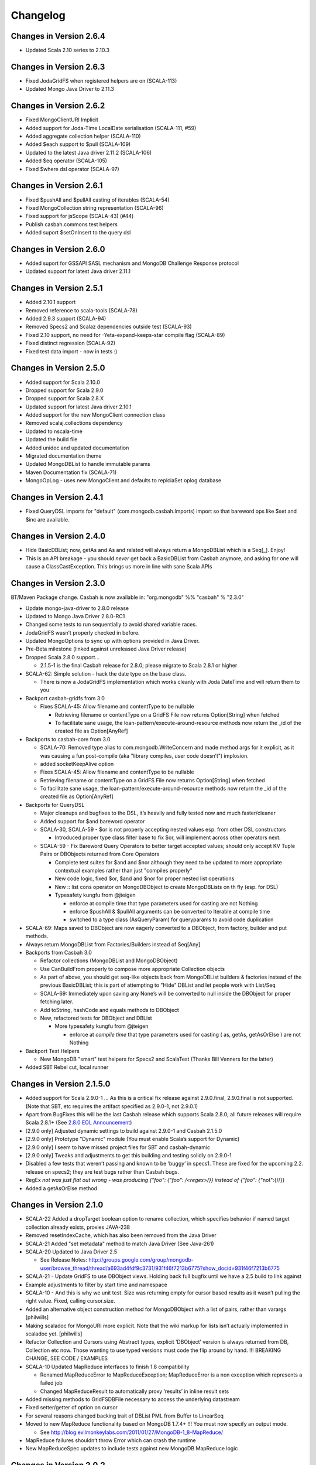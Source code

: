 Changelog
=========

Changes in Version 2.6.4
------------------------
- Updated Scala 2.10 series to 2.10.3

Changes in Version 2.6.3
------------------------
- Fixed JodaGridFS when registered helpers are on (SCALA-113)
- Updated Mongo Java Driver to 2.11.3

Changes in Version 2.6.2
------------------------
- Fixed MongoClientURI Implicit
- Added support for Joda-Time LocalDate serialisation (SCALA-111, #59)
- Added aggregate collection helper (SCALA-110)
- Added $each support to $pull (SCALA-109)
- Updated to the latest Java driver 2.11.2 (SCALA-106)
- Added $eq operator (SCALA-105)
- Fixed $where dsl operator (SCALA-97)

Changes in Version 2.6.1
------------------------
- Fixed $pushAll and $pullAll casting of iterables (SCALA-54)
- Fixed MongoCollection string representation (SCALA-96)
- Fixed support for jsScope (SCALA-43) (#44)
- Publish casbah.commons test helpers
- Added suport $setOnInsert to the query dsl

Changes in Version 2.6.0
------------------------

- Added suport for GSSAPI SASL mechanism and MongoDB Challenge Response protocol
- Updated support for latest Java driver 2.11.1

Changes in Version 2.5.1
------------------------

- Added 2.10.1 support
- Removed reference to scala-tools (SCALA-78)
- Added 2.9.3 support (SCALA-94)
- Removed Specs2 and Scalaz dependencies outside test (SCALA-93)
- Fixed 2.10 support, no need for -Yeta-expand-keeps-star compile flag (SCALA-89)
- Fixed distinct regression (SCALA-92)
- Fixed test data import - now in tests :)

Changes in Version 2.5.0
------------------------

-  Added support for Scala 2.10.0
-  Dropped support for Scala 2.9.0
-  Dropped support for Scala 2.8.X
-  Updated support for latest Java driver 2.10.1
-  Added support for the new MongoClient connection class
-  Removed scalaj.collections dependency
-  Updated to nscala-time
-  Updated the build file
-  Added unidoc and updated documentation
-  Migrated documentation theme
-  Updated MongoDBList to handle immutable params
-  Maven Documentation fix (SCALA-71)
-  MongoOpLog - uses new MongoClient and defaults to replciaSet oplog database

Changes in Version 2.4.1
------------------------

-  Fixed QueryDSL imports for "default" (com.mongodb.casbah.Imports)
   import so that bareword ops like $set and $inc are available.

Changes in Version 2.4.0
------------------------

-  Hide BasicDBList; now, getAs and As and related will always return a
   MongoDBList which is a Seq[\_]. Enjoy!
-  This is an API breakage - you should *never* get back a
   BasicDBList from Casbah anymore, and asking for one will cause a
   ClassCastException. This brings us more in line with sane Scala
   APIs

Changes in Version 2.3.0
------------------------

BT/Maven Package change. Casbah is now available in: "org.mongodb" %%
"casbah" % "2.3.0"

-  Update mongo-java-driver to 2.8.0 release
-  Updated to Mongo Java Driver 2.8.0-RC1
-  Changed some tests to run sequentially to avoid shared variable
   races.
-  JodaGridFS wasn’t properly checked in before.
-  Updated MongoOptions to sync up with options provided in Java Driver.
-  Pre-Beta milestone (linked against unreleased Java Driver release)
-  Dropped Scala 2.8.0 support...

   -  2.1.5-1 is the final Casbah release for 2.8.0; please migrate to
      Scala 2.8.1 or higher

-  SCALA-62: Simple solution - hack the date type on the base class.

   -  There is now a JodaGridFS implementation which works cleanly with
      Joda DateTime and will return them to you

-  Backport casbah-gridfs from 3.0

   -  Fixes SCALA-45: Allow filename and contentType to be nullable

      -  Retrieving filename or contentType on a GridFS File now returns
         Option[String] when fetched
      -  To facilitate sane usage, the
         loan-pattern/execute-around-resource methods now return the
         \_id of the created file as Option[AnyRef]

-  Backports to casbah-core from 3.0

   -  SCALA-70: Removed type alias to com.mongodb.WriteConcern and made
      method args for it explicit, as it was causing a fun post-compile
      (aka "library compiles, user code doesn’t") implosion.
   -  added socketKeepAlive option
   -  Fixes SCALA-45: Allow filename and contentType to be nullable
   -  Retrieving filename or contentType on a GridFS File now returns
      Option[String] when fetched
   -  To facilitate sane usage, the loan-pattern/execute-around-resource
      methods now return the \_id of the created file as Option[AnyRef]

-  Backports for QueryDSL

   -  Major cleanups and bugfixes to the DSL, it’s heavily and fully
      tested now and much faster/cleaner
   -  Added support for $and bareword operator
   -  SCALA-30, SCALA-59 - $or is not properly accepting nested values
      esp. from other DSL constructors

      -  Introduced proper type class filter base to fix $or, will
         implement across other operators next.

   -  SCALA-59 - Fix Bareword Query Operators to better target accepted
      values; should only accept KV Tuple Pairs or DBObjects returned
      from Core Operators

      -  Complete test suites for $and and $nor although they need to be
         updated to more appropriate contextual examples rather than
         just "compiles properly"
      -  New code logic, fixed $or, $and and $nor for proper nested list
         operations
      -  New :: list cons operator on MongoDBObject to create
         MongoDBLists on th fly (esp. for DSL)
      -  Typesafety kungfu from @jteigen

         -  enforce at compile time that type parameters used for
            casting are not Nothing
         -  enforce $pushAll & $pullAll arguments can be converted to
            Iterable at compile time
         -  switched to a type class (AsQueryParam) for queryparams to
            avoid code duplication

-  SCALA-69: Maps saved to DBObject are now eagerly converted to a
   DBObject, from factory, builder and put methods.
-  Always return MongoDBList from Factories/Builders instead of Seq[Any]
-  Backports from Casbah 3.0

   -  Refactor collections (MongoDBList and MongoDBObject)
   -  Use CanBuildFrom properly to compose more appropriate Collection
      objects
   -  As part of above, you should get seq-like objects back from
      MongoDBList builders & factories instead of the previous
      BasicDBList; this is part of attempting to "Hide" DBList and let
      people work with List/Seq
   -  SCALA-69: Immediately upon saving any None’s will be converted to
      null inside the DBObject for proper fetching later.
   -  Add toString, hashCode and equals methods to DBObject
   -  New, refactored tests for DBObject and DBList

      -  More typesafety kungfu from @jteigen

         -  enforce at *compile time* that type parameters used for
            casting ( as, getAs, getAsOrElse ) are not Nothing

-  Backport Test Helpers

   -  New MongoDB "smart" test helpers for Specs2 and ScalaTest (Thanks
      Bill Venners for the latter)

-  Added SBT Rebel cut, local runner

Changes in Version 2.1.5.0
--------------------------

-  Added support for Scala 2.9.0-1 … As this is a critical fix release
   against 2.9.0.final, 2.9.0.final is not supported. (Note that SBT,
   etc requires the artifact specified as 2.9.0-1, not 2.9.0.1)
-  Apart from BugFixes this will be the last Casbah release which
   supports Scala 2.8.0; all future releases will require Scala 2.8.1+
   (See `2.8.0 EOL Announcement`_)
-  [2.9.0 only] Adjusted dynamic settings to build against 2.9.0-1 and
   Casbah 2.1.5.0
-  [2.9.0 only] Prototype "Dynamic" module (You must enable Scala’s
   support for Dynamic)
-  [2.9.0 only] I seem to have missed project files for SBT and
   casbah-dynamic
-  [2.9.0 only] Tweaks and adjustments to get this building and testing
   solidly on 2.9.0-1
-  Disabled a few tests that weren’t passing and known to be ‘buggy’ in
   specs1. These are fixed for the upcoming 2.2. release on specs2; they
   are test bugs rather than Casbah bugs.
-  RegEx `not was just flat out wrong - was producing
   {"foo": {"foo": /<regex>/}} instead of {"foo": {"`\ not":{//}}
-  Added a getAsOrElse method

.. _2.8.0 EOL Announcement: http://groups.google.com/group/mongodb-casbah-users/browse_thread/thread/faea8dbd5f90aa25

Changes in Version 2.1.0
------------------------

-  SCALA-22 Added a dropTarget boolean option to rename collection,
   which specifies behavior if named target collection already exists,
   proxies JAVA-238
-  Removed resetIndexCache, which has also been removed from the Java
   Driver
-  SCALA-21 Added "set metadata" method to match Java Driver (See
   Java-261)
-  SCALA-20 Updated to Java Driver 2.5

   -  See Release Notes:
      http://groups.google.com/group/mongodb-user/browse\_thread/thread/a693ad4fdf9c3731/931f46f7213b6775?show\_docid=931f46f7213b6775

-  SCALA-21 - Update GridFS to use DBObject views. Holding back full
   bugfix until we have a 2.5 build to link against
-  Example adjustments to filter by start time and namespace
-  SCALA-10 - And this is why we unit test. Size was returning empty for
   cursor based results as it wasn’t pulling the right value. Fixed,
   calling cursor.size.
-  Added an alternative object construction method for MongoDBObject
   with a list of pairs, rather than varargs [philwills]
-  Making scaladoc for MongoURI more explicit. Note that the wiki markup
   for lists isn’t actually implemented in scaladoc yet. [philwills]
-  Refactor Collection and Cursors using Abstract types, explicit
   ‘DBObject’ version is always returned from DB, Collection etc now.
   Those wanting to use typed versions must code the flip around by
   hand. !!! BREAKING CHANGE, SEE CODE / EXAMPLES
-  SCALA-10 Updated MapReduce interfaces to finish 1.8 compatibility

   -  Renamed MapReduceError to MapReduceException; MapReduceError is a
      non exception which represents a failed job
   -  Changed MapReduceResult to automatically proxy ‘results’ in inline
      result sets

-  Added missing methods to GridFSDBFile necessary to access the
   underlying datastream
-  Fixed setter/getter of option on cursor
-  For several reasons changed backing trait of DBList PML from Buffer
   to LinearSeq
-  Moved to new MapReduce functionality based on MongoDB 1.7.4+ !!! You
   must now specify an output mode.

   -  See
      http://blog.evilmonkeylabs.com/2011/01/27/MongoDB-1\_8-MapReduce/

-  MapReduce failures shouldn’t throw Error which can crash the runtime
-  New MapReduceSpec updates to include tests against new MongoDB
   MapReduce logic

Changes in Version 2.0.2
------------------------

-  Fixed the MongoDBOBject ‘as’ operator to return the proper type,
   instead of Any. (philwills)

Changes in Version 2.0.1
------------------------

-  SCALA-16: Added a few additional validation tests against getAs and
   as on MongoDBObject
-  SCALA-17 - Fixed syntax of $within and its nested operators, unit
   test passes

Version 2.0 / 2011-01-03
------------------------

Notable Changes since Casbah 1.0.8.1:

-  Ownership Change: Casbah is now an officially supported MongoDB
   Driver

   -  All bugs should be reported at
      http://jira.mongodb.org/browse/SCALA
   -  Package Change: Casbah is now ``com.mongodb.casbah`` (See
      migration guide)
   -  Documentation (ScalaDocs, Migration Guide & Tutorial) is available
      at http://mongodb.github.com/casbah

-  Casbah is now broken into several submodules - see
   http://mongodb.github.com/casbah/migrating.html
-  Casbah releases are now published to http://scala-tools.org
-  SBT Build now publishes -sources and -javadoc artifacts
-  Added heavy test coverage
-  ++ additivity operator on MongoDBObject for lists of tuple pairs
-  Updates to Java Driver wrappings

   -  Casbah now wraps Java Driver 2.4 and fully supports all options &
      interfaces including Replica Set and Write Concern support
   -  added a WriteConcern helper object for Scala users w/ named &
      default args
   -  added findAndModify / findAndRemove

-  Stripped out support for implicit Product/Tuple conversions as
   they’re buggy and constantly interfere with other code.
-  Migrated Conversions code from core to commons, repackaging as
   com.mongodb.casbah.commons.conversions

   -  Moved loading of ConversionHelpers from Connection creation to
      instantiation of Commons’ Implicits (This means conversions are
      ALWAYS loaded now for everyone)

-  Switched off of configgy to slf4j as akka did

   -  Added SLF4J-JCL Bindings as a +test\* dependency (so we can print
      logging while testing without forcing you to use an slf4j
      implementation yourself)

   -  Moved Logger from core to commons

-  Massive improvements to Query DSL:

   -  Added new implementations of $in, $nin, $all and $mod with tests.
      $mod now accepts non-Int numerics and aof two differing types.
   -  Full test coverage on DSL (and heavy coverage on other modules)
   -  Migrated $each to a now functioning internal hook on $addToSet
      only exposed in certain circumstances
   -  Various cleanups to Type constraints in Query DSL
   -  Full support for all documented MongoDB query operators
   -  Added new $not syntax, along with identical support for nested
      queries in $pull
   -  Valid Date and Numeric Type boundaries introduced and used instead
      of Numeric (since Char doesn’t actually workwith Mongo and you
      can’t double up type bounds)
   -  Added full support for geospatial query.
   -  Resolved an issue where the $or wasn’t being broken into
      individual documents as expected.
   -  DSL Operators now return DBObjects rather than Product/Tuple
      (massive fixes to compatibility and performance result)
   -  Added @see linkage to each core operator’s doc page

-  GridFS Changes:

   -  GridFS’ \`files’ now returned a MongoCursor not a raw Java
      DBCursor
   -  GridFS findOne now returns an Option[\_] and detects nulls like
      Collection

-  Added "safely" resource loaning methods on Collection & DB

   -  Given an operation, uses write concern / durability on a single
      connection and throws an exception if anything goes wrong.

-  Culled casbah-mapper. Mapper now lives as an independent project at
   http://github.com/maxaf/casbah-mapper
-  Bumped version of scala-time to the 0.2 release
-  Added DBList support via MongoDBList, following 2.8 collections

-  Adjusted boundaries on getAs and expand; the view-permitting Any was
   causing ambiguity issues at runtime with non AnyRefs (e.g. AnyVal).
-  Fixed an assumption in expand which could cause runtime failure
-  Updated MongoDBObject factory & builder to explicitly return a type;
   some pieces were assuming at runtime that it was a
   MongoDBObjectBuilder$anon1 which was FUBAR

Changes in Version 1.0.7.4
--------------------------

-  Fixed some issues w/ GridFS libraries attempting to call toMap in
   iteration, which isn’t implemented on the Java side; added custom
   toString methods on the GridFS files [BWM]
-  Cleaned up log spam [BWM / MA]
-  Added serialization hook for MongoDBObject to help catch any nested
   instances [MA]
-  Cleaned up some stray references to java.lang.Object, replaced with
   AnyRef for good Scala coding practices [BWM]

Changes in Version 1.0.7
------------------------

-  Updated reference to Configgy to have a Scala version attached; this
   was causing issues on some mixed-version users’ systems.
-  Corrected massive stupidity from lack of testing on my part and
   disabled ScalaJDeserializers - in most cases these caused runtime
   ClassCastExceptions. *SERIALIZERS* still in place - Deserializers
   were just plain a bad idea.

Changes in Version 1.0.5
------------------------

-  Due to oddities and ambiguities, stripped the type parameter apply[A]
   method from MongoDBObject. If you want a cast return, please use
   MongoDBObject.getAs[A]. This should minimize odd runtime failures.
-  Added toplevel detection in MongoDBObject’s +=/put methods to try and
   convert a MongoDBObject value to DBObject for you.
-  Added "Product" arguments to $pushAll - this means you can pass a
   Tuple-style list, where previously it required an Iterable ( $pushAll
   ("foo" -> (5, 10, 23, "spam", eggs") should now work).
-  Updated to scalaj-collection 1.0 release, built against 2.8.0 final
-  Added a new ScalaJ-Collection based Deserializer and Serializer
   layer. All base types supported by ScalaJ collection now use asJava /
   asScala to cleanly ser/deser where possible. This excludes
   Comparator/Comparable and Map types for sanity reasons. See
   com.novus.casbah.mongodb.conversions.scala.ScalaConversions for
   detail. Please report bugs if this breaks your code - it’s nascent
   and a bit naive!
-  New Committer - Max Afonov
-  Removed the BitBucket Mirror; we’re purely on GitHub now. Bug tracker
   linked from Github page.
-  Created a user mailing list -
   http://groups.google.com/group/mongodb-casbah-users

Changes in Version 1.0.2
------------------------

-  Changed $in, $notin, $all to always generate an array in Any\* mode
-  Added default type alias import for com.mongodb.DBRef & Casbah’s
   MongoDB class

Changes in Version 1.0.1
------------------------

-  Updated externals to link against 2.8.0 final - 1.0 release had some
   RC/Beta built externals. (scalaj-collection is still linked against
   Beta)
-  Added an Object interface, MongoDBAddress, for static construction of
   DBAddress instances.
-  Added type aliases in MongoTypeImports for all Casbah companion
   objects - please report any odd behavior this causes.
-  Added MapReduceCommand to BaseImports

Version 1.0
-----------

-  GridFS enhanced via Loan Pattern
-  Full support for MongoDB Query operators via fluid syntax (now with
   lots of testing to minimize breakage)
-  Added support for Scala 2.8-style Map interaction w/ DBObject.
   Builder pattern, +=, etc.
-  Tutorial Available
